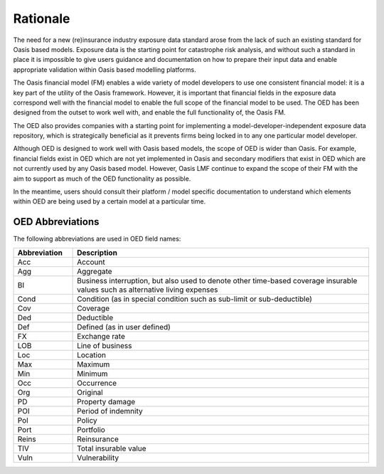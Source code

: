 Rationale
=========

The need for a new (re)insurance industry exposure data standard arose from the lack of such an existing standard for Oasis based models. Exposure data is the starting point for catastrophe risk analysis, and without such a standard in place it is impossible to give users guidance and documentation on how to prepare their input data and enable appropriate validation within Oasis based modelling platforms.

The Oasis financial model (FM) enables a wide variety of model developers to use one consistent financial model: it is a key part of the utility of the Oasis framework. However, it is important that financial fields in the exposure data correspond well with the financial model to enable the full scope of the financial model to be used. The OED has been designed from the outset to work well with, and enable the full functionality of, the Oasis FM.

The OED also provides companies with a starting point for implementing a model-developer-independent exposure data repository, which is strategically beneficial as it prevents firms being locked in to any one particular model developer.

Although OED is designed to work well with Oasis based models, the scope of OED is wider than Oasis. For example, financial fields exist in OED which are not yet implemented in Oasis and secondary modifiers that exist in OED which are not currently used by any Oasis based model. However, Oasis LMF continue to expand the scope of their FM with the aim to support as much of the OED functionality as possible.

In the meantime, users should consult their platform / model specific documentation to understand which elements within OED are being used by a certain model at a particular time.


OED Abbreviations
-----------------

The following abbreviations are used in OED field names:

.. csv-table::
    :widths: 8, 40
    :header: "Abbreviation", "Description"

    "Acc", "Account"
    "Agg", "Aggregate"
    "BI",	"Business interruption, but also used to denote other time-based coverage insurable values such as alternative living expenses"
    "Cond",	"Condition (as in special condition such as sub-limit or sub-deductible)"
    "Cov", "Coverage"
    "Ded", "Deductible"
    "Def", "Defined (as in user defined)"
    "FX",	 "Exchange rate"
    "LOB", "Line of business"
    "Loc", "Location"
    "Max", "Maximum"
    "Min", "Minimum"
    "Occ", "Occurrence"
    "Org", "Original"
    "PD",  "Property damage"
    "POI", "Period of indemnity"
    "Pol", "Policy"
    "Port", "Portfolio"
    "Reins", "Reinsurance"
    "TIV", "Total insurable value"
    "Vuln",	"Vulnerability"
